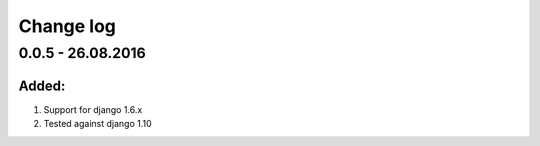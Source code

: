 Change log
================================================================================

0.0.5 - 26.08.2016
--------------------------------------------------------------------------------

Added:
********************************************************************************

#. Support for django 1.6.x
#. Tested against django 1.10
